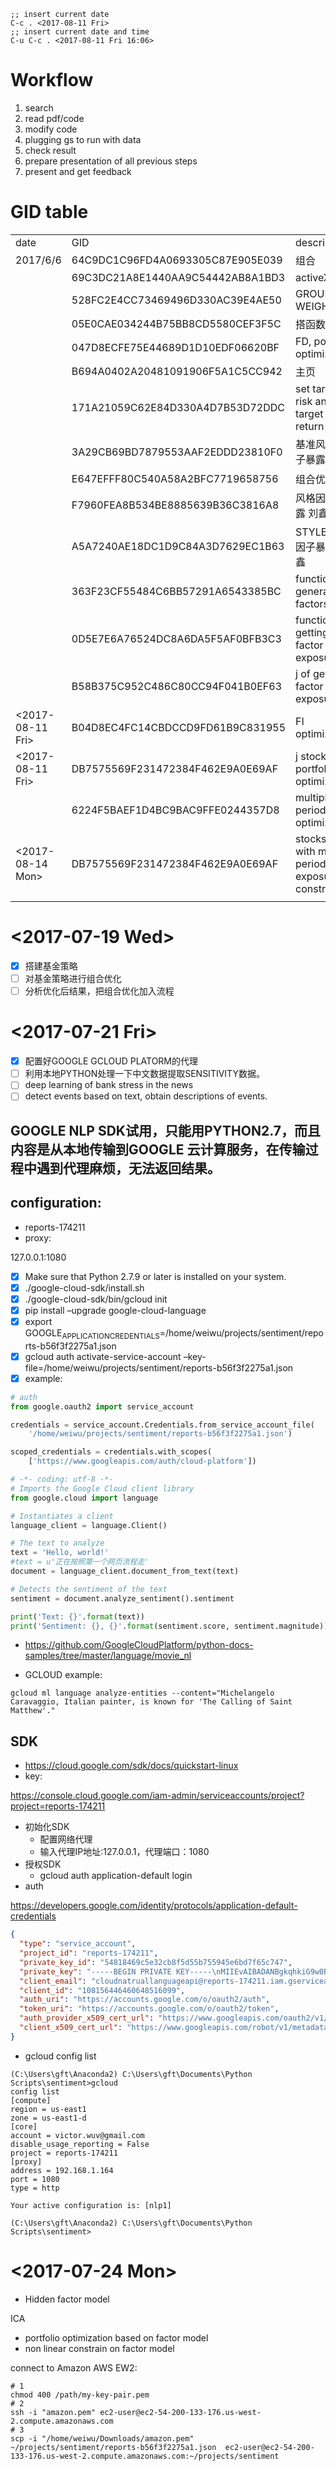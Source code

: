 #+OPTIONS: <:active
#+ICALENDAR_EXCLUDE_TAGS:

#+BEGIN_SRC emacs
;; insert current date
C-c . <2017-08-11 Fri>
;; insert current date and time
C-u C-c . <2017-08-11 Fri 16:06>
#+END_SRC

* Workflow
1. search
2. read pdf/code
3. modify code
4. plugging gs to run with data
5. check result
6. prepare presentation of all previous steps
7. present and get feedback

* GID table
| date             | GID                              | descriptions                                      |
| 2017/6/6	       | 64C9DC1C96FD4A0693305C87E905E039 | 组合                                              |
|                  | 69C3DC21A8E1440AA9C54442AB8A1BD3 | activeX                                           |
|                  | 528FC2E4CC73469496D330AC39E4AE50 | GROUP WEIGHT                                      |
|                  | 05E0CAE034244B75BB8CD5580CEF3F5C | 搭函数                                            |
|                  | 047D8ECFE75E44689D1D10EDF06620BF | FD, portfolio optimization                        |
|                  | B694A0402A20481091906F5A1C5CC942 | 主页                                              |
|                  | 171A21059C62E84D330A4D7B53D72DDC | set target risk and target return                 |
|                  | 3A29CB69BD7879553AAF2EDDD23810F0 | 基准风格因子暴露_python                           |
|                  | E647EFFF80C540A58A2BFC7719658756 | 组合优化FR                                        |
|                  | F7960FEA8B534BE8885639B36C3816A8 | 风格因子暴露 刘鑫                                 |
|                  | A5A7240AE18DC1D9C84A3D7629EC1B63 | STYLE风格因子暴露 刘鑫                            |
|                  | 363F23CF55484C6BB57291A6543385BC | function of generate factors                      |
|                  | 0D5E7E6A76524DC8A6DA5F5AF0BFB3C3 | function of getting factor exposure               |
|                  | B58B375C952C486C80CC94F041B0EF63 | 	j of getting factor exposure                    |
| <2017-08-11 Fri> | B04D8EC4FC14CBDCCD9FD61B9C831955 | FI optimization                                   |
| <2017-08-11 Fri> | DB7575569F231472384F462E9A0E69AF | j stock portfolio optimization                    |
|                  | 6224F5BAEF1D4BC9BAC9FFE0244357D8 | multiple period optimization                      |
| <2017-08-14 Mon> | DB7575569F231472384F462E9A0E69AF | stocks opts with multi-period exposure constraint |
|                  |                                  |                                                   |

* <2017-07-19 Wed>
- [X] 搭建基金策略
- [ ] 对基金策略进行组合优化
- [ ] 分析优化后结果，把组合优化加入流程
* <2017-07-21 Fri>
- [X] 配置好GOOGLE GCLOUD PLATORM的代理
- [ ] 利用本地PYTHON处理一下中文数据提取SENSITIVITY数据。
- [ ] deep learning of bank stress in the news
- [ ] detect events based on text, obtain descriptions of events.

** GOOGLE NLP SDK试用，只能用PYTHON2.7，而且内容是从本地传输到GOOGLE 云计算服务，在传输过程中遇到代理麻烦，无法返回结果。

** configuration:
- reports-174211
- proxy:
127.0.0.1:1080

- [X] Make sure that Python 2.7.9 or later is installed on your system.
- [X] ./google-cloud-sdk/install.sh
- [X] ./google-cloud-sdk/bin/gcloud init
- [X] pip install --upgrade google-cloud-language
- [X] export GOOGLE_APPLICATION_CREDENTIALS=/home/weiwu/projects/sentiment/reports-b56f3f2275a1.json
- [X] gcloud auth activate-service-account --key-file=/home/weiwu/projects/sentiment/reports-b56f3f2275a1.json
- [X] example:
#+BEGIN_SRC python
# auth
from google.oauth2 import service_account

credentials = service_account.Credentials.from_service_account_file(
    '/home/weiwu/projects/sentiment/reports-b56f3f2275a1.json')

scoped_credentials = credentials.with_scopes(
    ['https://www.googleapis.com/auth/cloud-platform'])

#+END_SRC
#+BEGIN_SRC python
# -*- coding: utf-8 -*-
# Imports the Google Cloud client library
from google.cloud import language

# Instantiates a client
language_client = language.Client()

# The text to analyze
text = 'Hello, world!'
#text = u'正在按照第一个网页流程走'
document = language_client.document_from_text(text)

# Detects the sentiment of the text
sentiment = document.analyze_sentiment().sentiment

print('Text: {}'.format(text))
print('Sentiment: {}, {}'.format(sentiment.score, sentiment.magnitude))

#+END_SRC

- https://github.com/GoogleCloudPlatform/python-docs-samples/tree/master/language/movie_nl

- GCLOUD example:
#+BEGIN_SRC shell
gcloud ml language analyze-entities --content="Michelangelo Caravaggio, Italian painter, is known for 'The Calling of Saint Matthew'."
#+END_SRC

** SDK
- https://cloud.google.com/sdk/docs/quickstart-linux
- key:
https://console.cloud.google.com/iam-admin/serviceaccounts/project?project=reports-174211
- 初始化SDK
  - 配置网络代理
  - 输入代理IP地址:127.0.0.1，代理端口：1080
- 授权SDK
  - gcloud auth application-default login

- auth
https://developers.google.com/identity/protocols/application-default-credentials
#+BEGIN_SRC json
{
  "type": "service_account",
  "project_id": "reports-174211",
  "private_key_id": "54818469c5e32cb8f5d55b755945e6bd7f65c747",
  "private_key": "-----BEGIN PRIVATE KEY-----\nMIIEvAIBADANBgkqhkiG9w0BAQEFAASCBKYwggSiAgEAAoIBAQC0Lz4mVUr36Y7C\n+hxLunVLm3RfBMDsJ9RZ/jICmpCprYIjYebLql0+T2DnhU7eKH2hhbHKZdUfWOvA\nDxE/DUk04eG22vsvoPlIGjN88c3EkKqEddX0llOkKeVNMAB0lN+ESEmrMC6Ewhd2\n/51dIqekDjTV5wrmZxnT1SSuJsrgA0Wbey5TjVmYBTO3hsR37sJxf6yj0+lrVqUw\np2rgkIuDrQy97jP9AYdAF6Lt1eIZvLTIC8GBpo0VjVb+s8CRhZiKGxunUu8HFymS\nK/9Li8BRJ9q/ozp4OGJszk2RQiTbFoKI64pVqggTJxRVw4pdozpzPL4cDqqjYu7y\nCakFxFStAgMBAAECggEAAL36EaKDy3IYOa2Eh3umMdsbIgINFlvn+BKVMPq4fPkU\njQyWl1ZQCdU+BwNpn/4cMwRah1ofLtYeVcfqGwT1EnqaA/ddFfo3KfNxAgMlRQ7l\nzjkFr3sdWegnRDJd/3JBL78JeKLwlMY6M64D/1HIzXhBLPQFkOMx/B6dBvpCFyVC\niE/FTJHFpN5BJni+cBtKfdKbPYGkxtNN4XdPrGtS3pg+NX8hJwtyTc9CV63YSPxG\nY7Zat5IRR+nTkHNJj/jqTLb1YolzjTSGR1vbb1KTUe+KH4ZxiYd0MVCDEEgrhvli\nmEunzCGbrIgi3K8+h77FHq2UHbVL4epd6leswEpH6QKBgQDiz/bDGXIAKszc9GsS\na4mhU/06Cw79C99rc6iMMq9O5N6qaXDlExT5IS/1xBMv8M4lQ4Qp6OqzlXP/gci3\nVOm6TzoB92hwTja5IxIlhHuCxy3+LCjN2T95dTL5QbjKtYn9IQ/SX+ZVSXxHYUvQ\nxgwZud/FIS+YE2qChYFEaev7BQKBgQDLXy++mrOHm/Kwpkf2elrra6m/jPHdJe3m\nuv7lQf9QJAjSBNDJppHiryqOKQeSJyLX7WrPi/ngUM/wFSAi/llgmLApQwAla5Xs\nPLRntxaWDK2JDUonGDkdWeR5kwyns/oomnECiS22m1+oh+2uYQHgW8DpiG4fPpAt\nJ3K6KOUziQKBgAJ3sr6So0vfK1VoD1Ym91ta95FPF32nSGn52yaTUpbwJIAEH6dO\nWtcPBl+NH4xQ+V0sa96s2wjTImzwM4fTE6vkOsRUtb0rDKtc91CTLWjR0+1E+7ip\nmWgv3zsY/PKvoO2xE2P9iRr6brC0HUgLL4yEGiwh3UuxQmJjI3HkGR4lAoGALc16\nS0s8M8aDmhVZD8HuyCavTFzJ/CyWr+hdj/SVM89pzSMYgtHo+UzKIMpM0jXOOyNV\ncvjrhgGtUzzux/LQ3liFFEXquoLIeTQSzWkGxTSFwOAlWzixZFLiih78MqjuJkbi\nPNf4W7ASkzpJ5YQjkAwaHn6DjrXgcsr3o8WiGUECgYBBLnbZLyMSkjZ0n0wYG0a7\nB4b0piRlGbSfEcKWpxoS+EJDuEgvZgn92EOHGaE0xtZvmwbWuqTKKRHXYDGG0VkR\nTf1pMyBF7uxRXDXPslZU2rUTudKMxP8HxoV8WGwxH+ltZYwsMV1iKv3xqbU6CRy2\nu5i+YnEcmQl6HFH/H8tzQg==\n-----END PRIVATE KEY-----\n",
  "client_email": "cloudnatruallanguageapi@reports-174211.iam.gserviceaccount.com",
  "client_id": "108156446460648516099",
  "auth_uri": "https://accounts.google.com/o/oauth2/auth",
  "token_uri": "https://accounts.google.com/o/oauth2/token",
  "auth_provider_x509_cert_url": "https://www.googleapis.com/oauth2/v1/certs",
  "client_x509_cert_url": "https://www.googleapis.com/robot/v1/metadata/x509/cloudnatruallanguageapi%40reports-174211.iam.gserviceaccount.com"
}

#+END_SRC

- gcloud config list
#+BEGIN_SRC shell
(C:\Users\gft\Anaconda2) C:\Users\gft\Documents\Python Scripts\sentiment>gcloud
config list
[compute]
region = us-east1
zone = us-east1-d
[core]
account = victor.wuv@gmail.com
disable_usage_reporting = False
project = reports-174211
[proxy]
address = 192.168.1.164
port = 1080
type = http

Your active configuration is: [nlp1]

(C:\Users\gft\Anaconda2) C:\Users\gft\Documents\Python Scripts\sentiment>
#+END_SRC

* <2017-07-24 Mon>
- Hidden factor model
ICA
- portfolio optimization based on factor model
- non linear constrain on factor model

connect to Amazon AWS EW2:
#+BEGIN_SRC shell
# 1
chmod 400 /path/my-key-pair.pem
# 2
ssh -i "amazon.pem" ec2-user@ec2-54-200-133-176.us-west-2.compute.amazonaws.com
# 3
scp -i "/home/weiwu/Downloads/amazon.pem" ~/projects/sentiment/reports-b56f3f2275a1.json  ec2-user@ec2-54-200-133-176.us-west-2.compute.amazonaws.com:~/projects/sentiment
#+END_SRC
- install Google SDK on AWS EM2
methon 1:
curl https://sdk.cloud.google.com | bash
sudo cp /usr/bin/python2.7 /usr/local/bin/python2.7
sudo `which pip` install --upgrade google-cloud-language

* <2017-07-25 Tue>
- read the book 《自然语言处理综论》
not easy to understand this book.
- listen to the open course
https://web.stanford.edu/class/cs224n/syllabus.html
- 寻找中文分词开源项目
LTP from Harbin Institute of Technology
http://ltp.ai/
http://ltp.readthedocs.io/zh_CN/latest/
http://www.ltp-cloud.com/intro/
- Strucuture:
分词, 词性标注, Parser
- Tools
CRF++

GIZA

Word2Vec
- Opinion Mining, Sentiment Analysis, and Opinion Spam Detection
https://www.cs.uic.edu/~liub/FBS/sentiment-analysis.html
https://www.cs.uic.edu/~liub/FBS/SentimentAnalysis-and-OpinionMining.pdf
- 目标学习：信息抽取
** 如何在NLP领域快速学会第一个技能？
- 找到一个开源项目，比如机器翻译或者深度学习的项目。
- 理解开源项目的任务，编译通过该项目发布的示范程序，得到与项目示范程序一致的结果。
- 然后再深入理解开源项目示范程序的算法。
- 自己编程实现一下这个示范程序的算法。再按照项目提供的标准测试集测试自己实现的程序。如果输出的结果与项目中出现的结果不一致，就要仔细查验自己的程序，反复修改，直到结果与示范程序基本一致。如果还是不行，就大胆给项目的作者写信请教。
- 在此基础上，再看看自己能否进一步完善算法或者实现，取得比示范程序更好的结果。
- [ ] 词性标记集：LTP中采用863词性标注集，其各个词性含义如下表：

| Tag	 | Description	         | Example	    |    |
|-------+-----------------------+--------------+----|
| a	   | adjective	           | 美丽	       |    |
| b	   | other noun-modifier	 | 大型 ,西式	 |    |
| c	   | conjunction	         | 和,虽然	    |    |
| d	   | adverb	              | 很           | 	 |
| e	   | exclamation	         | 哎	         |    |
| g	   | morpheme	            | 茨, 甥	     |    |
| h	   | prefix	              | 阿, 伪       | 	 |
| i	   | idiom	               | 百花齐放	   |    |
| j	   | abbreviation	        | 公检法	     |    |
| k	   | suffix	              | 界, 率	     |    |
| m	   | number	              | 一, 第一	   |    |
| n	   | general noun	        | 苹果	       |    |
| nd	  | direction noun	      | 右侧	       |    |
| nh	  | person name	         | 杜甫, 汤姆   |    |
| ni	  | organization name	   | 保险公司     |    |
| nl	  | location noun	       | 城郊         |    |
| ns	  | geographical name	   | 北京         |    |
| nt	  | temporal noun	       | 近日, 明代   |    |
| nz	  | other proper   noun	 | 诺贝尔奖     |    |
| o	   | onomatopoeia	        | 哗啦         |    |
| p	   | preposition	         | 在, 把       |    |
| q	   | quantity	            | 个           |    |
| u	   | auxiliary	           | 的, 地       |    |
| v	   | verb	                | 跑, 学习     |    |
| wp	  | punctuation	         | ，。！       |    |
| ws	  | foreign words	       | CPU          |    |
| x	   | non-lexeme	          | 萄, 翱       |    |
- [ ] 命名实体识别
命名实体识别 (Named Entity Recognition, NER) 是在句子的词序列中定位并识别人名、地名、机构名等实体的任务。 如之前的例子，命名实体识别的结果是：

国务院 (机构名) 总理李克强 (人名) 调研上海外高桥 (地名) 时提出，支持上海 (地名) 积极探索新机制。
命名实体识别对于挖掘文本中的实体进而对其进行分析有很重要的作用。
- [ ] 依存句法分析
依存语法 (Dependency Parsing, DP) 通过分析语言单位内成分之间的依存关系揭示其句法结构。 直观来讲，依存句法分析识别句子中的“主谓宾”、“定状补”这些语法成分，并分析各成分之间的关 系。
- [ ] 语义角色标注
语义角色标注 (Semantic Role Labeling, SRL) 是一种浅层的语义分析技术，标注句子中某些短语为给定谓词的论元 (语义角色) ，如施事、受事、时间和地点等。其能够对问答系统、信息抽取和机器翻译等应用产生推动作用。

* <2017-07-31 Mon>
- [ ] 公司帮忙照看搬家。
8 hours.
* <2017-08-01 Tue>
- [ ] 查看cvxportfolio的使用说明。


* <2017-08-02 Wed>
- [ ] 在开发的帮助下安装cvxportfolio library，调试。
- [ ] 查看Google Trende API.


* <2017-08-03 Thu>
- [ ] 调试cvxportfolio library，把代码换用该库。


* <2017-08-04 Fri>
- [ ] 在gs上调试使用cvxpy和cvxportfolio的因子中性程序。


* <2017-08-07 Mon>
- [ ] research on soft constraint using cvxpy.


* <2017-08-08 Tue>
- [ ] research on soft constraint using cvxpy.


* <2017-08-09 Wed>
- [ ] 搭建workflow。
- [ ] 多期优化。


* <2017-08-10 Thu>
- [ ] DONE 搭建WORKFLOW.
CLOSED: [2017-08-11 Fri 09:02]
- [ ] DONE multi-period optimization using cvxportfolio.
CLOSED: [2017-08-11 Fri 09:02]


* <2017-08-11 Fri>
- [ ] 用多期因子做一下回测看看效果，没有看到在OBJECTIVE FUNCTION里面加TRADE COST LOSS FUNCTION的做法，RETURN, RISK和 COST 不在同一个数量级的.
- [ ] 继续在CVXPORTFOLIO上改用RISK MODEL.


* <2017-08-14 Mon>
- [ ] 周末把每一期按单期优化处理后得到了新的权重，没有加入预测，上午跑一下看看效果。
- [ ] 把RISK MODEL加到CVXPORTFOLIO。
* <2017-08-16 Wed>
- [X] GS说明文档，结合以前学到的东西，WORKFLOW, J, FR, FI, 边，等等，重新理解一下。
- [ ] 将非模型的处理逻辑，如asset constriant，group constraint, exposure constraint抽取与剥离出来，通过app定义输入与输出，编写RISK MODEL API，从 risk model 中取数据的逻辑泛化。
- [ ] 将 group constaint 的条件泛化。
- [ ] 组合优化当hard constraint无法达成时，relax constraint，结果同时输出fitness。
- [X] mode 参数变成一个枚举值。
- [ ] gs输入signature需要指定 oset.
oset组织不完整，postpone.
- [X] risk model api.
* <2017-08-17 Thu>
- [-] risk model api test.
  - [X] change factor return dataframe name to b char array.
  - [ ] risk model api function.
    - factor exposure(panel)
      size(1536*8*2885).
      items: datetime index
      major axis: factors
      minor axis: symbols
    - sigma(panel)
      size(1536*35*2885)
    - specific risk(panel)
      panel size is too large for calculation(1536*2885*2885).
    - covariance matrix(panel)
    - factor return(dataframe)
- [ ] 将非模型的处理逻辑，如asset constriant，group constraint, exposure constraint抽取与剥离出来，通过app定义输入与输出，编写RISK MODEL API，从 risk model 中取数据的逻辑泛化。
- [ ] 将 group constaint 的条件泛化。
- [ ] select assets by returns and volatility according to target mode.
- [ ] test the api according to my own requirement.
* <2017-08-18 Fri>
  - [ ] risk model class function.
    - factor exposure(panel)
      size(1536*8*2885).
      items: datetime index
      major axis: factors
      minor axis: symbols
    - sigma(panel)
      size(1536*35*2885)
    - specific risk(panel)
      panel size is too large for calculation(1536*2885*2885).
    - covariance matrix(panel)
    - factor return(dataframe)
- [ ] 将非模型的处理逻辑，如asset constriant，group constraint, exposure constraint抽取与剥离出来，通过app定义输入与输出，编写RISK MODEL API，从 risk model 中取数据的逻辑泛化。
- [ ] 将 group constaint 的条件泛化。
- [ ] select assets by returns and volatility according to target mode.
- [ ] 将新写的api代码应用到gs.
* <2017-08-21 Mon>
- [ ] which industry does the benchmark return come form?
using the robust linear regression to estimate the coefficient and do the ranking.
consider use the lasso regression maybe a better choice.
